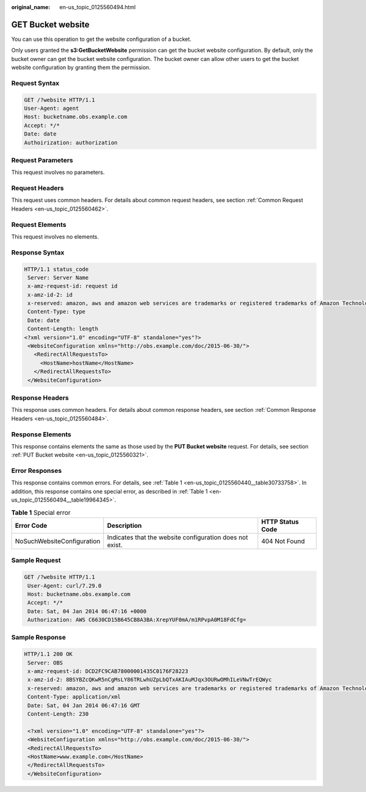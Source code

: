 :original_name: en-us_topic_0125560494.html

.. _en-us_topic_0125560494:

GET Bucket website
==================

You can use this operation to get the website configuration of a bucket.

Only users granted the **s3:GetBucketWebsite** permission can get the bucket website configuration. By default, only the bucket owner can get the bucket website configuration. The bucket owner can allow other users to get the bucket website configuration by granting them the permission.

Request Syntax
--------------

.. code-block::

    GET /?website HTTP/1.1
    User-Agent: agent
    Host: bucketname.obs.example.com
    Accept: */*
    Date: date
    Authoirization: authorization

Request Parameters
------------------

This request involves no parameters.

Request Headers
---------------

This request uses common headers. For details about common request headers, see section :ref:`Common Request Headers <en-us_topic_0125560462>`.

Request Elements
----------------

This request involves no elements.

Response Syntax
---------------

.. code-block::

   HTTP/1.1 status_code
    Server: Server Name
    x-amz-request-id: request id
    x-amz-id-2: id
    x-reserved: amazon, aws and amazon web services are trademarks or registered trademarks of Amazon Technologies, Inc
    Content-Type: type
    Date: date
    Content-Length: length
   <?xml version="1.0" encoding="UTF-8" standalone="yes"?>
    <WebsiteConfiguration xmlns="http://obs.example.com/doc/2015-06-30/">
      <RedirectAllRequestsTo>
        <HostName>hostName</HostName>
      </RedirectAllRequestsTo>
    </WebsiteConfiguration>

Response Headers
----------------

This response uses common headers. For details about common response headers, see section :ref:`Common Response Headers <en-us_topic_0125560484>`.

Response Elements
-----------------

This response contains elements the same as those used by the **PUT Bucket website** request. For details, see section :ref:`PUT Bucket website <en-us_topic_0125560321>`.

Error Responses
---------------

This response contains common errors. For details, see :ref:`Table 1 <en-us_topic_0125560440__table30733758>`. In addition, this response contains one special error, as described in :ref:`Table 1 <en-us_topic_0125560494__table19964345>`.

.. _en-us_topic_0125560494__table19964345:

.. table:: **Table 1** Special error

   +----------------------------+----------------------------------------------------------+------------------+
   | Error Code                 | Description                                              | HTTP Status Code |
   +============================+==========================================================+==================+
   | NoSuchWebsiteConfiguration | Indicates that the website configuration does not exist. | 404 Not Found    |
   +----------------------------+----------------------------------------------------------+------------------+

Sample Request
--------------

.. code-block:: text

   GET /?website HTTP/1.1
    User-Agent: curl/7.29.0
    Host: bucketname.obs.example.com
    Accept: */*
    Date: Sat, 04 Jan 2014 06:47:16 +0000
    Authorization: AWS C6630CD15B645CB8A3BA:XrepYUF0mA/m1RPvpA0M18FdCfg=

Sample Response
---------------

.. code-block::

   HTTP/1.1 200 OK
    Server: OBS
    x-amz-request-id: DCD2FC9CAB78000001435C0176F28223
    x-amz-id-2: 8BSYBZcQKwR5nCgMsLY86TRLwhUZpLbQTxAKIAuMJqx3OURwOMhILeVNwTrEQWyc
    x-reserved: amazon, aws and amazon web services are trademarks or registered trademarks of Amazon Technologies, Inc
    Content-Type: application/xml
    Date: Sat, 04 Jan 2014 06:47:16 GMT
    Content-Length: 230

    <?xml version="1.0" encoding="UTF-8" standalone="yes"?>
    <WebsiteConfiguration xmlns="http://obs.example.com/doc/2015-06-30/">
    <RedirectAllRequestsTo>
    <HostName>www.example.com</HostName>
    </RedirectAllRequestsTo>
    </WebsiteConfiguration>
